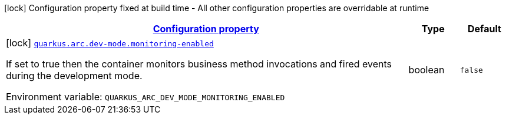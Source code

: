 
:summaryTableId: quarkus-arc-config-group-arc-dev-mode-config
[.configuration-legend]
icon:lock[title=Fixed at build time] Configuration property fixed at build time - All other configuration properties are overridable at runtime
[.configuration-reference, cols="80,.^10,.^10"]
|===

h|[[quarkus-arc-config-group-arc-dev-mode-config_configuration]]link:#quarkus-arc-config-group-arc-dev-mode-config_configuration[Configuration property]

h|Type
h|Default

a|icon:lock[title=Fixed at build time] [[quarkus-arc-config-group-arc-dev-mode-config_quarkus.arc.dev-mode.monitoring-enabled]]`link:#quarkus-arc-config-group-arc-dev-mode-config_quarkus.arc.dev-mode.monitoring-enabled[quarkus.arc.dev-mode.monitoring-enabled]`

[.description]
--
If set to true then the container monitors business method invocations and fired events during the development mode.

ifdef::add-copy-button-to-env-var[]
Environment variable: env_var_with_copy_button:+++QUARKUS_ARC_DEV_MODE_MONITORING_ENABLED+++[]
endif::add-copy-button-to-env-var[]
ifndef::add-copy-button-to-env-var[]
Environment variable: `+++QUARKUS_ARC_DEV_MODE_MONITORING_ENABLED+++`
endif::add-copy-button-to-env-var[]
--|boolean 
|`false`

|===